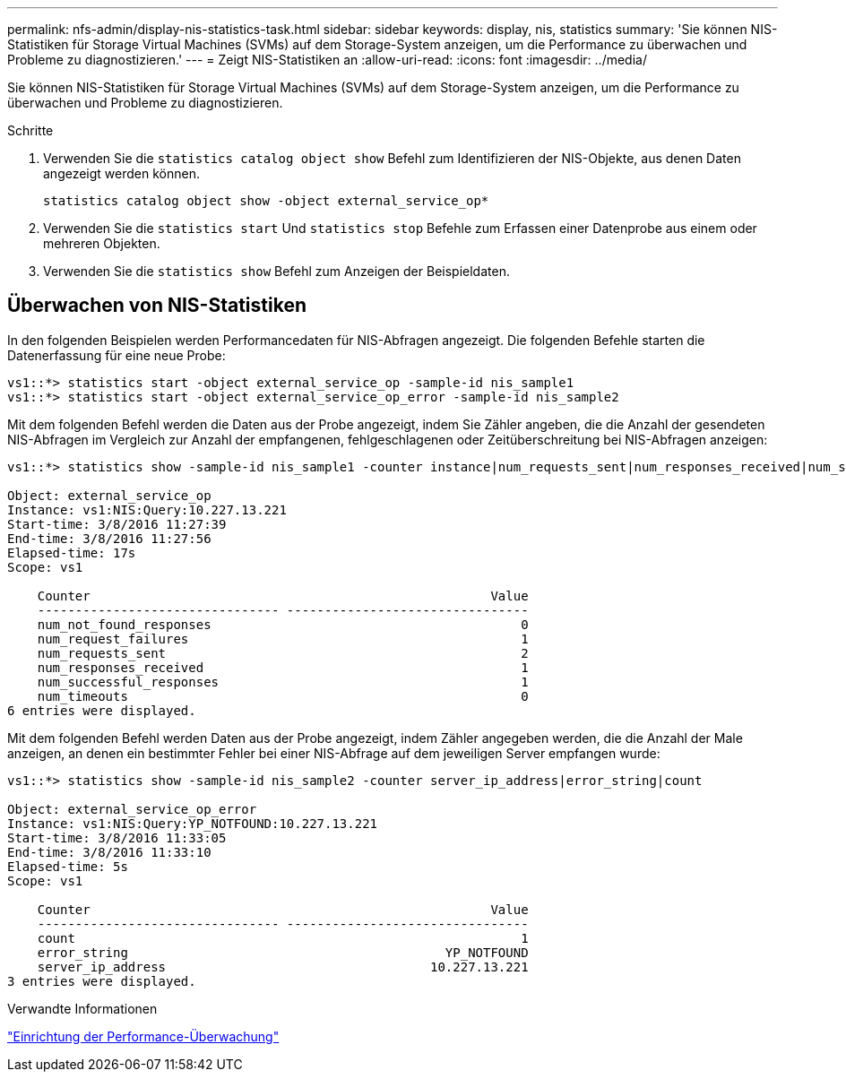 ---
permalink: nfs-admin/display-nis-statistics-task.html 
sidebar: sidebar 
keywords: display, nis, statistics 
summary: 'Sie können NIS-Statistiken für Storage Virtual Machines (SVMs) auf dem Storage-System anzeigen, um die Performance zu überwachen und Probleme zu diagnostizieren.' 
---
= Zeigt NIS-Statistiken an
:allow-uri-read: 
:icons: font
:imagesdir: ../media/


[role="lead"]
Sie können NIS-Statistiken für Storage Virtual Machines (SVMs) auf dem Storage-System anzeigen, um die Performance zu überwachen und Probleme zu diagnostizieren.

.Schritte
. Verwenden Sie die `statistics catalog object show` Befehl zum Identifizieren der NIS-Objekte, aus denen Daten angezeigt werden können.
+
`statistics catalog object show -object external_service_op*`

. Verwenden Sie die `statistics start` Und `statistics stop` Befehle zum Erfassen einer Datenprobe aus einem oder mehreren Objekten.
. Verwenden Sie die `statistics show` Befehl zum Anzeigen der Beispieldaten.




== Überwachen von NIS-Statistiken

In den folgenden Beispielen werden Performancedaten für NIS-Abfragen angezeigt. Die folgenden Befehle starten die Datenerfassung für eine neue Probe:

[listing]
----
vs1::*> statistics start -object external_service_op -sample-id nis_sample1
vs1::*> statistics start -object external_service_op_error -sample-id nis_sample2
----
Mit dem folgenden Befehl werden die Daten aus der Probe angezeigt, indem Sie Zähler angeben, die die Anzahl der gesendeten NIS-Abfragen im Vergleich zur Anzahl der empfangenen, fehlgeschlagenen oder Zeitüberschreitung bei NIS-Abfragen anzeigen:

[listing]
----
vs1::*> statistics show -sample-id nis_sample1 -counter instance|num_requests_sent|num_responses_received|num_successful_responses|num_timeouts|num_request_failures|num_not_found_responses

Object: external_service_op
Instance: vs1:NIS:Query:10.227.13.221
Start-time: 3/8/2016 11:27:39
End-time: 3/8/2016 11:27:56
Elapsed-time: 17s
Scope: vs1

    Counter                                                     Value
    -------------------------------- --------------------------------
    num_not_found_responses                                         0
    num_request_failures                                            1
    num_requests_sent                                               2
    num_responses_received                                          1
    num_successful_responses                                        1
    num_timeouts                                                    0
6 entries were displayed.
----
Mit dem folgenden Befehl werden Daten aus der Probe angezeigt, indem Zähler angegeben werden, die die Anzahl der Male anzeigen, an denen ein bestimmter Fehler bei einer NIS-Abfrage auf dem jeweiligen Server empfangen wurde:

[listing]
----
vs1::*> statistics show -sample-id nis_sample2 -counter server_ip_address|error_string|count

Object: external_service_op_error
Instance: vs1:NIS:Query:YP_NOTFOUND:10.227.13.221
Start-time: 3/8/2016 11:33:05
End-time: 3/8/2016 11:33:10
Elapsed-time: 5s
Scope: vs1

    Counter                                                     Value
    -------------------------------- --------------------------------
    count                                                           1
    error_string                                          YP_NOTFOUND
    server_ip_address                                   10.227.13.221
3 entries were displayed.
----
.Verwandte Informationen
link:../performance-config/index.html["Einrichtung der Performance-Überwachung"]
